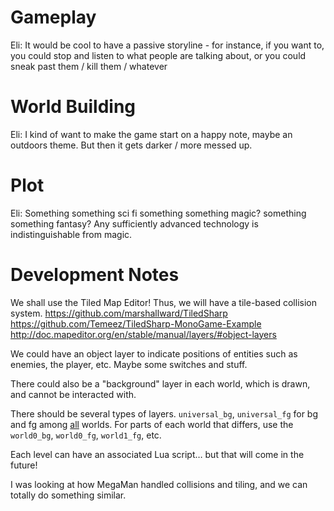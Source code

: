 * Gameplay

  Eli: It would be cool to have a passive storyline - for instance, if you want to, you could stop and listen to what people are talking about, or you could sneak past them / kill them / whatever

* World Building
  
  Eli: I kind of want to make the game start on a happy note, maybe an outdoors theme. But then it gets darker / more messed up.

* Plot

  Eli: Something something sci fi something something magic? something something fantasy? Any sufficiently advanced technology is indistinguishable from magic.

* Development Notes
  
  We shall use the Tiled Map Editor! Thus, we will have a tile-based collision system.
  https://github.com/marshallward/TiledSharp
  https://github.com/Temeez/TiledSharp-MonoGame-Example
  http://doc.mapeditor.org/en/stable/manual/layers/#object-layers
  
  We could have an object layer to indicate positions of entities such as enemies, the player, etc. Maybe some switches and stuff.
  
  There could also be a "background" layer in each world, which is drawn, and cannot be interacted with.
  
  There should be several types of layers. ~universal_bg~, ~universal_fg~ for bg and fg among _all_ worlds. For parts of each world that differs, use the ~world0_bg~, ~world0_fg~, ~world1_fg~, etc.
  
  Each level can have an associated Lua script... but that will come in the future!
  
  I was looking at how MegaMan handled collisions and tiling, and we can totally do something similar.
